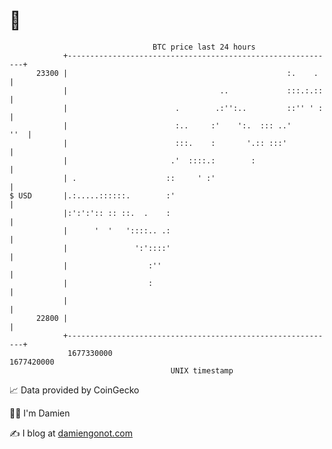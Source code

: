 * 👋

#+begin_example
                                   BTC price last 24 hours                    
               +------------------------------------------------------------+ 
         23300 |                                                 :.    .    | 
               |                                  ..             :::.:.::   | 
               |                        .        .:'':..         ::'' ' :   | 
               |                        :..     :'    ':.  ::: ..'      ''  | 
               |                        :::.    :       '.:: :::'           | 
               |                       .'  ::::.:        :                  | 
               | .                    ::     ' :'                           | 
   $ USD       |.:.....::::::.        :'                                    | 
               |:':':':: :: ::.  .    :                                     | 
               |      '  '   '::::.. .:                                     | 
               |               ':'::::'                                     | 
               |                  :''                                       | 
               |                  :                                         | 
               |                                                            | 
         22800 |                                                            | 
               +------------------------------------------------------------+ 
                1677330000                                        1677420000  
                                       UNIX timestamp                         
#+end_example
📈 Data provided by CoinGecko

🧑‍💻 I'm Damien

✍️ I blog at [[https://www.damiengonot.com][damiengonot.com]]
